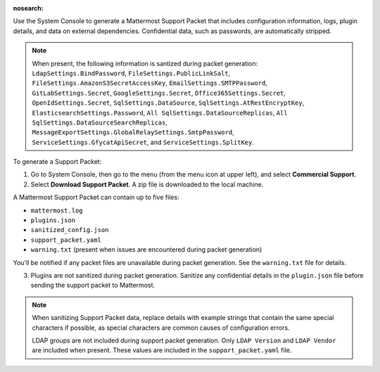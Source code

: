 :nosearch:

Use the System Console to generate a Mattermost Support Packet that includes configuration information, logs, plugin details, and data on external dependencies. Confidential data, such as passwords, are automatically stripped. 

.. note:: 

   When present, the following information is santized during packet generation: ``LdapSettings.BindPassword``, ``FileSettings.PublicLinkSalt``, ``FileSettings.AmazonS3SecretAccessKey``, ``EmailSettings.SMTPPassword``, ``GitLabSettings.Secret``, ``GoogleSettings.Secret``, ``Office365Settings.Secret``, ``OpenIdSettings.Secret``, ``SqlSettings.DataSource``, ``SqlSettings.AtRestEncryptKey``, ``ElasticsearchSettings.Password``, ``All SqlSettings.DataSourceReplicas``, ``All SqlSettings.DataSourceSearchReplicas``, ``MessageExportSettings.GlobalRelaySettings.SmtpPassword``, ``ServiceSettings.GfycatApiSecret``, and ``ServiceSettings.SplitKey``.

To generate a Support Packet:

1. Go to System Console, then go to the menu (from the menu icon at upper left), and select **Commercial Support**.
2. Select **Download Support Packet**. A zip file is downloaded to the local machine.

A Mattermost Support Packet can contain up to five files:

- ``mattermost.log``
- ``plugins.json``
- ``sanitized_config.json``
- ``support_packet.yaml``
- ``warning.txt`` (present when issues are encountered during packet generation)

You'll be notified if any packet files are unavailable during packet generation. See the ``warning.txt`` file for details.

3. Plugins are not sanitized during packet generation. Sanitize any confidential details in the ``plugin.json`` file before sending the support packet to Mattermost. 

.. note::

  When sanitizing Support Packet data, replace details with example strings that contain the same special characters if possible, as special characters are common causes of configuration errors.

  LDAP groups are not included during support packet generation. Only ``LDAP Version`` and ``LDAP Vendor`` are included when present. These values are included in the ``support_packet.yaml`` file.
